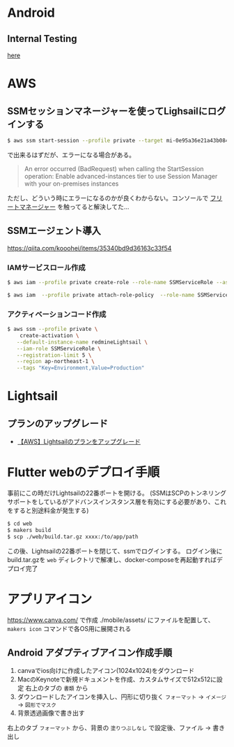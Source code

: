 * Android
** Internal Testing
[[https://play.google.com/console/u/0/developers/6647710529474370236/app/4973482256101182602/tracks/internal-testing][here]]
* AWS
** SSMセッションマネージャーを使ってLighsailにログインする
#+begin_src bash
$ aws ssm start-session --profile private --target mi-0e95a36e21a43b084
#+end_src
で出来るはずだが、エラーになる場合がある。

#+begin_quote
An error occurred (BadRequest) when calling the StartSession operation: Enable advanced-instances tier to use Session Manager with your on-premises instances
#+end_quote

ただし、どういう時にエラーになるのかが良くわからない。コンソールで [[https://ap-northeast-1.console.aws.amazon.com/systems-manager/managed-instances/settings?region=ap-northeast-1][フリートマネージャー]] を触ってると解決してた...
** SSMエージェント導入
https://qiita.com/kooohei/items/35340bd9d36163c33f54
*** IAMサービスロール作成
#+begin_src sh
$ aws iam --profile private create-role --role-name SSMServiceRole --assume-role-policy-document file://SSMService-Trust.json

$ aws iam  --profile private attach-role-policy  --role-name SSMServiceRole --policy-arn arn:aws:iam::aws:policy/AmazonSSMManagedInstanceCore
#+end_src
*** アクティベーションコード作成
#+begin_src sh
$ aws ssm --profile private \
    create-activation \
   --default-instance-name redmineLightsail \
   --iam-role SSMServiceRole \
   --registration-limit 5 \
   --region ap-northeast-1 \
   --tags "Key=Environment,Value=Production"
#+end_src
* Lightsail
** プランのアップグレード
- [[https://chigusa-web.com/blog/lightsail-upgrade/][【AWS】Lightsailのプランをアップグレード]]
* Flutter webのデプロイ手順
事前にこの時だけLightsailの22番ポートを開ける。
(SSMはSCPのトンネリングサポートをしているがアドバンスインスタンス層を有効にする必要があり、これをすると別途料金が発生する)

#+begin_src sh
$ cd web
$ makers build
$ scp ./web/build.tar.gz xxxx:/to/app/path
#+end_src

この後、Lightsailの22番ポートを閉じて、ssmでログインする。
ログイン後にbuild.tar.gzを =web= ディレクトリで解凍し、docker-composeを再起動すればデプロイ完了
* アプリアイコン
https://www.canva.com/ で作成
./mobile/assets/ にファイルを配置して、 =makers icon= コマンドで各OS用に展開される
** Android アダプティブアイコン作成手順
1. canvaでios向けに作成したアイコン(1024x1024)をダウンロード
2. MacのKeynoteで新規ドキュメントを作成、カスタムサイズで512x512に設定
   右上のタブの =書類= から
3. ダウンロードしたアイコンを挿入し、円形に切り抜く
   =フォーマット= -> =イメージ= -> =図形でマスク=
4. 背景透過画像で書き出す
右上のタブ =フォーマット= から、背景の =塗りつぶしなし= で設定後、ファイル -> 書き出し
